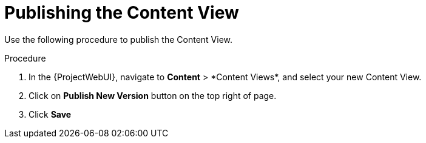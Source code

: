 [id="Publishing_the_Content_View_{context}"]
= Publishing the Content View

Use the following procedure to publish the Content View.

.Procedure
. In the {ProjectWebUI}, navigate to *Content*{nbsp}>{nbsp}*Content Views*, and select your new Content View.
. Click on *Publish New Version* button on the top right of page.
. Click *Save*
